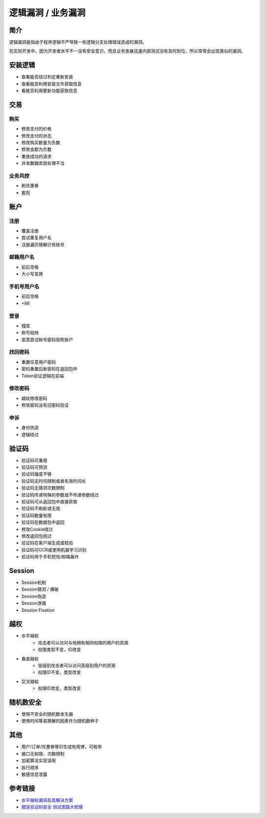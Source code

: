逻辑漏洞 / 业务漏洞
================================

简介
--------------------------------
逻辑漏洞是指由于程序逻辑不严导致一些逻辑分支处理错误造成的漏洞。

在实际开发中，因为开发者水平不一没有安全意识，而且业务发展迅速内部测试没有及时到位，所以常常会出现类似的漏洞。

安装逻辑
--------------------------------
- 查看能否绕过判定重新安装
- 查看能否利用安装文件获取信息
- 看能否利用更新功能获取信息

交易
--------------------------------

购买
~~~~~~~~~~~~~~~~~~~~~~~~~~~~~~~~
- 修改支付的价格
- 修改支付的状态
- 修改购买数量为负数
- 修改金额为负数
- 重放成功的请求
- 并发数据库锁处理不当

业务风控
~~~~~~~~~~~~~~~~~~~~~~~~~~~~~~~~
- 刷优惠券
- 套现

账户
--------------------------------

注册
~~~~~~~~~~~~~~~~~~~~~~~~~~~~~~~~
- 覆盖注册
- 尝试重复用户名
- 注册遍历猜解已有账号

邮箱用户名
~~~~~~~~~~~~~~~~~~~~~~~~~~~~~~~~
- 前后空格
- 大小写变换

手机号用户名
~~~~~~~~~~~~~~~~~~~~~~~~~~~~~~~~
- 前后空格
- +86

登录
~~~~~~~~~~~~~~~~~~~~~~~~~~~~~~~~
- 撞库
- 账号劫持
- 恶意尝试帐号密码锁死账户

找回密码
~~~~~~~~~~~~~~~~~~~~~~~~~~~~~~~~
- 重置任意用户密码
- 密码重置后新密码在返回包中
- Token验证逻辑在前端

修改密码
~~~~~~~~~~~~~~~~~~~~~~~~~~~~~~~~
- 越权修改密码
- 修改密码没有旧密码验证

申诉
~~~~~~~~~~~~~~~~~~~~~~~~~~~~~~~~
- 身份伪造
- 逻辑绕过

验证码
--------------------------------
- 验证码可重用
- 验证码可预测
- 验证码强度不够
- 验证码无时间限制或者失效时间长
- 验证码无猜测次数限制
- 验证码传递特殊的参数或不传递参数绕过
- 验证码可从返回包中直接获取
- 验证码不刷新或无效
- 验证码数量有限
- 验证码在数据包中返回
- 修改Cookie绕过
- 修改返回包绕过
- 验证码在客户端生成或校验
- 验证码可OCR或使用机器学习识别
- 验证码用于手机短信/邮箱轰炸

Session
--------------------------------
- Session机制
- Session猜测 / 爆破
- Session伪造
- Session泄漏
- Session Fixation

越权
--------------------------------
- 水平越权
    - 攻击者可以访问与他拥有相同权限的用户的资源 
    - 权限类型不变，ID改变
- 垂直越权
    - 低级别攻击者可以访问高级别用户的资源
    - 权限ID不变，类型改变
- 交叉越权
    - 权限ID改变，类型改变

随机数安全
--------------------------------
- 使用不安全的随机数发生器
- 使用时间等易猜解的因素作为随机数种子

其他
--------------------------------
- 用户/订单/优惠券等ID生成有规律，可枚举
- 接口无权限、次数限制
- 加密算法实现误用
- 执行顺序
- 敏感信息泄露

参考链接
--------------------------------
- `水平越权漏洞及其解决方案 <http://blog.csdn.net/mylutte/article/details/50819146#10006-weixin-1-52626-6b3bffd01fdde4900130bc5a2751b6d1>`_
- `细说验证码安全 测试思路大梳理 <https://xz.aliyun.com/t/6029>`_
